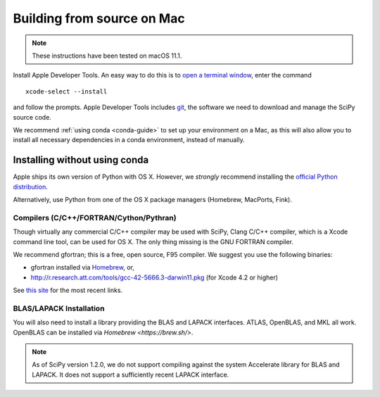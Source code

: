 .. _build-osx:

Building from source on Mac
===========================

.. note::

    These instructions have been tested on macOS 11.1.

Install Apple Developer Tools. An easy way to do this is to
`open a terminal window <https://blog.teamtreehouse.com/introduction-to-the-mac-os-x-command-line>`_,
enter the command

::

   xcode-select --install

and follow the prompts. Apple Developer Tools includes
`git <https://git-scm.com/>`_, the software we need to download and manage the
SciPy source code.

We recommend :ref:`using conda <conda-guide>` to set up your environment on a
Mac, as this will also allow you to install all necessary dependencies in a
conda environment, instead of manually.

Installing without using conda
------------------------------

Apple ships its own version of Python with OS X. However, we *strongly*
recommend installing the `official Python distribution
<https://www.python.org/downloads/>`__.

Alternatively, use Python from one of the OS X package managers (Homebrew,
MacPorts, Fink).

Compilers (C/C++/FORTRAN/Cython/Pythran)
~~~~~~~~~~~~~~~~~~~~~~~~~~~~~~~~~~~~~~~~

Though virtually any commercial C/C++ compiler may be used with SciPy, Clang
C/C++ compiler, which is a Xcode command line tool, can be used for OS X. The
only thing missing is the GNU FORTRAN compiler.

We recommend gfortran; this is a free, open source, F95 compiler. We suggest you
use the following binaries:

* gfortran installed via `Homebrew <https://brew.sh/>`__, or,
* http://r.research.att.com/tools/gcc-42-5666.3-darwin11.pkg (for Xcode
  4.2 or higher)

See `this site <http://r.research.att.com/tools/>`__ for the most recent links.

BLAS/LAPACK Installation
~~~~~~~~~~~~~~~~~~~~~~~~

You will also need to install a library providing the BLAS and LAPACK
interfaces. ATLAS, OpenBLAS, and MKL all work. OpenBLAS can be installed
via `Homebrew <https://brew.sh/>`.

.. note::

    As of SciPy version 1.2.0, we do not support compiling against the system
    Accelerate library for BLAS and LAPACK. It does not support a sufficiently
    recent LAPACK interface.
